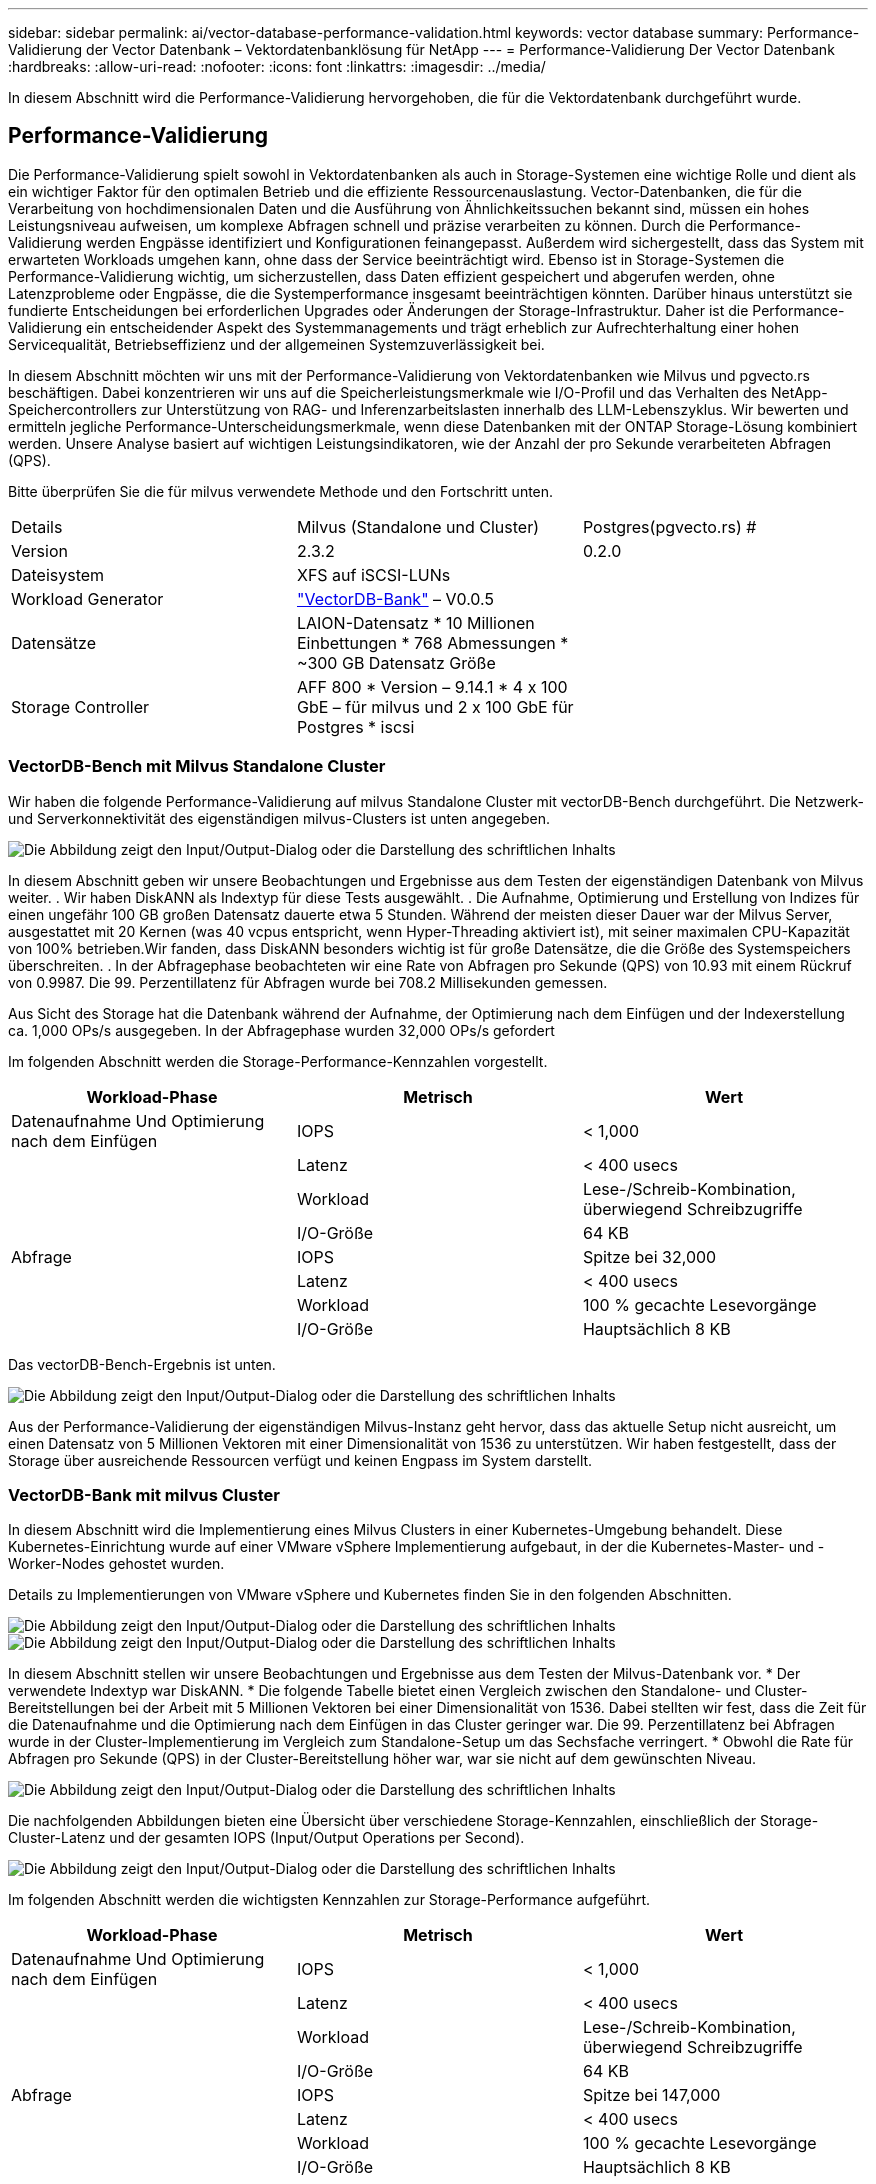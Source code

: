 ---
sidebar: sidebar 
permalink: ai/vector-database-performance-validation.html 
keywords: vector database 
summary: Performance-Validierung der Vector Datenbank – Vektordatenbanklösung für NetApp 
---
= Performance-Validierung Der Vector Datenbank
:hardbreaks:
:allow-uri-read: 
:nofooter: 
:icons: font
:linkattrs: 
:imagesdir: ../media/


[role="lead"]
In diesem Abschnitt wird die Performance-Validierung hervorgehoben, die für die Vektordatenbank durchgeführt wurde.



== Performance-Validierung

Die Performance-Validierung spielt sowohl in Vektordatenbanken als auch in Storage-Systemen eine wichtige Rolle und dient als ein wichtiger Faktor für den optimalen Betrieb und die effiziente Ressourcenauslastung. Vector-Datenbanken, die für die Verarbeitung von hochdimensionalen Daten und die Ausführung von Ähnlichkeitssuchen bekannt sind, müssen ein hohes Leistungsniveau aufweisen, um komplexe Abfragen schnell und präzise verarbeiten zu können. Durch die Performance-Validierung werden Engpässe identifiziert und Konfigurationen feinangepasst. Außerdem wird sichergestellt, dass das System mit erwarteten Workloads umgehen kann, ohne dass der Service beeinträchtigt wird. Ebenso ist in Storage-Systemen die Performance-Validierung wichtig, um sicherzustellen, dass Daten effizient gespeichert und abgerufen werden, ohne Latenzprobleme oder Engpässe, die die Systemperformance insgesamt beeinträchtigen könnten. Darüber hinaus unterstützt sie fundierte Entscheidungen bei erforderlichen Upgrades oder Änderungen der Storage-Infrastruktur. Daher ist die Performance-Validierung ein entscheidender Aspekt des Systemmanagements und trägt erheblich zur Aufrechterhaltung einer hohen Servicequalität, Betriebseffizienz und der allgemeinen Systemzuverlässigkeit bei.

In diesem Abschnitt möchten wir uns mit der Performance-Validierung von Vektordatenbanken wie Milvus und pgvecto.rs beschäftigen. Dabei konzentrieren wir uns auf die Speicherleistungsmerkmale wie I/O-Profil und das Verhalten des NetApp-Speichercontrollers zur Unterstützung von RAG- und Inferenzarbeitslasten innerhalb des LLM-Lebenszyklus. Wir bewerten und ermitteln jegliche Performance-Unterscheidungsmerkmale, wenn diese Datenbanken mit der ONTAP Storage-Lösung kombiniert werden. Unsere Analyse basiert auf wichtigen Leistungsindikatoren, wie der Anzahl der pro Sekunde verarbeiteten Abfragen (QPS).

Bitte überprüfen Sie die für milvus verwendete Methode und den Fortschritt unten.

|===


| Details | Milvus (Standalone und Cluster) | Postgres(pgvecto.rs) # 


| Version | 2.3.2 | 0.2.0 


| Dateisystem | XFS auf iSCSI-LUNs |  


| Workload Generator | link:https://github.com/zilliztech/VectorDBBench["VectorDB-Bank"] – V0.0.5 |  


| Datensätze | LAION-Datensatz
* 10 Millionen Einbettungen
* 768 Abmessungen
* ~300 GB Datensatz Größe |  


| Storage Controller | AFF 800 * Version – 9.14.1 * 4 x 100 GbE – für milvus und 2 x 100 GbE für Postgres * iscsi |  
|===


=== VectorDB-Bench mit Milvus Standalone Cluster

Wir haben die folgende Performance-Validierung auf milvus Standalone Cluster mit vectorDB-Bench durchgeführt.
Die Netzwerk- und Serverkonnektivität des eigenständigen milvus-Clusters ist unten angegeben.

image:perf_mivus_standalone.png["Die Abbildung zeigt den Input/Output-Dialog oder die Darstellung des schriftlichen Inhalts"]

In diesem Abschnitt geben wir unsere Beobachtungen und Ergebnisse aus dem Testen der eigenständigen Datenbank von Milvus weiter.
.	Wir haben DiskANN als Indextyp für diese Tests ausgewählt.
.	Die Aufnahme, Optimierung und Erstellung von Indizes für einen ungefähr 100 GB großen Datensatz dauerte etwa 5 Stunden. Während der meisten dieser Dauer war der Milvus Server, ausgestattet mit 20 Kernen (was 40 vcpus entspricht, wenn Hyper-Threading aktiviert ist), mit seiner maximalen CPU-Kapazität von 100% betrieben.Wir fanden, dass DiskANN besonders wichtig ist für große Datensätze, die die Größe des Systemspeichers überschreiten.
.	In der Abfragephase beobachteten wir eine Rate von Abfragen pro Sekunde (QPS) von 10.93 mit einem Rückruf von 0.9987. Die 99. Perzentillatenz für Abfragen wurde bei 708.2 Millisekunden gemessen.

Aus Sicht des Storage hat die Datenbank während der Aufnahme, der Optimierung nach dem Einfügen und der Indexerstellung ca. 1,000 OPs/s ausgegeben. In der Abfragephase wurden 32,000 OPs/s gefordert

Im folgenden Abschnitt werden die Storage-Performance-Kennzahlen vorgestellt.

|===
| Workload-Phase | Metrisch | Wert 


| Datenaufnahme
Und
Optimierung nach dem Einfügen | IOPS | < 1,000 


|  | Latenz | < 400 usecs 


|  | Workload | Lese-/Schreib-Kombination, überwiegend Schreibzugriffe 


|  | I/O-Größe | 64 KB 


| Abfrage | IOPS | Spitze bei 32,000 


|  | Latenz | < 400 usecs 


|  | Workload | 100 % gecachte Lesevorgänge 


|  | I/O-Größe | Hauptsächlich 8 KB 
|===
Das vectorDB-Bench-Ergebnis ist unten.

image:vector_db_result_standalone.png["Die Abbildung zeigt den Input/Output-Dialog oder die Darstellung des schriftlichen Inhalts"]

Aus der Performance-Validierung der eigenständigen Milvus-Instanz geht hervor, dass das aktuelle Setup nicht ausreicht, um einen Datensatz von 5 Millionen Vektoren mit einer Dimensionalität von 1536 zu unterstützen. Wir haben festgestellt, dass der Storage über ausreichende Ressourcen verfügt und keinen Engpass im System darstellt.



=== VectorDB-Bank mit milvus Cluster

In diesem Abschnitt wird die Implementierung eines Milvus Clusters in einer Kubernetes-Umgebung behandelt. Diese Kubernetes-Einrichtung wurde auf einer VMware vSphere Implementierung aufgebaut, in der die Kubernetes-Master- und -Worker-Nodes gehostet wurden.

Details zu Implementierungen von VMware vSphere und Kubernetes finden Sie in den folgenden Abschnitten.

image:milvus_vmware_perf.png["Die Abbildung zeigt den Input/Output-Dialog oder die Darstellung des schriftlichen Inhalts"] image:milvus_cluster_perf.png["Die Abbildung zeigt den Input/Output-Dialog oder die Darstellung des schriftlichen Inhalts"]

In diesem Abschnitt stellen wir unsere Beobachtungen und Ergebnisse aus dem Testen der Milvus-Datenbank vor.
* Der verwendete Indextyp war DiskANN.
* Die folgende Tabelle bietet einen Vergleich zwischen den Standalone- und Cluster-Bereitstellungen bei der Arbeit mit 5 Millionen Vektoren bei einer Dimensionalität von 1536. Dabei stellten wir fest, dass die Zeit für die Datenaufnahme und die Optimierung nach dem Einfügen in das Cluster geringer war. Die 99. Perzentillatenz bei Abfragen wurde in der Cluster-Implementierung im Vergleich zum Standalone-Setup um das Sechsfache verringert.
* Obwohl die Rate für Abfragen pro Sekunde (QPS) in der Cluster-Bereitstellung höher war, war sie nicht auf dem gewünschten Niveau.

image:milvus_standalone_cluster_perf.png["Die Abbildung zeigt den Input/Output-Dialog oder die Darstellung des schriftlichen Inhalts"]

Die nachfolgenden Abbildungen bieten eine Übersicht über verschiedene Storage-Kennzahlen, einschließlich der Storage-Cluster-Latenz und der gesamten IOPS (Input/Output Operations per Second).

image:storagecluster_latency_iops_milcus.png["Die Abbildung zeigt den Input/Output-Dialog oder die Darstellung des schriftlichen Inhalts"]

Im folgenden Abschnitt werden die wichtigsten Kennzahlen zur Storage-Performance aufgeführt.

|===
| Workload-Phase | Metrisch | Wert 


| Datenaufnahme
Und
Optimierung nach dem Einfügen | IOPS | < 1,000 


|  | Latenz | < 400 usecs 


|  | Workload | Lese-/Schreib-Kombination, überwiegend Schreibzugriffe 


|  | I/O-Größe | 64 KB 


| Abfrage | IOPS | Spitze bei 147,000 


|  | Latenz | < 400 usecs 


|  | Workload | 100 % gecachte Lesevorgänge 


|  | I/O-Größe | Hauptsächlich 8 KB 
|===
Basierend auf der Performance-Validierung des eigenständigen Milvus- und des Milvus-Clusters werden die Details des Storage-I/O-Profils dargestellt.
* Wir stellten fest, dass das I/O-Profil sowohl bei Standalone- als auch bei Cluster-Implementierungen konsistent bleibt.
* Der beobachtete Unterschied bei den IOPS-Spitzenwerten kann auf die größere Anzahl von Clients in der Cluster-Bereitstellung zurückgeführt werden.



=== VektorDB-Bank mit Postgres (pgvecto.rs)

Wir haben folgende Aktionen auf PostgreSQL(pgvecto.rs) mit VectorDB-Bench durchgeführt:
Die Details bezüglich der Netzwerk- und Serveranbindung von PostgreSQL (insbesondere pgvecto.rs) lauten wie folgt:

image:pgvecto_perf_network_connectivity.png["Die Abbildung zeigt den Input/Output-Dialog oder die Darstellung des schriftlichen Inhalts"]

In diesem Abschnitt stellen wir unsere Beobachtungen und Ergebnisse aus dem Testen der PostgreSQL-Datenbank vor, insbesondere mit pgvecto.rs.
* Wir haben HNSW als Indextyp für diese Tests ausgewählt, weil zum Zeitpunkt des Tests DiskANN für pgvecto.rs nicht verfügbar war.
* Während der Datenaufnahme haben wir den Cohe-Datensatz geladen, der aus 10 Millionen Vektoren bei einer Dimensionalität von 768 besteht. Dieser Vorgang dauerte ungefähr 4.5 Stunden.
* In der Abfragephase beobachteten wir eine Rückruffunktrate von 1,068 Abfragen pro Sekunde (QPS) mit einem Rückruffunktsatz von 0.6344. Die 99. Perzentillatenz für Abfragen wurde bei 20 Millisekunden gemessen. Während der meisten Laufzeit wurde die Client-CPU mit 100 % Kapazität betrieben.

Die folgenden Abbildungen bieten eine Übersicht über verschiedene Storage-Kennzahlen, einschließlich der Gesamt-IOPS für die Storage-Cluster-Latenz (Input/Output Operations per Second).

image:pgvecto_storage_iops_latency.png["Die Abbildung zeigt den Input/Output-Dialog oder die Darstellung des schriftlichen Inhalts"]

 The following section presents the key storage performance metrics.
image:pgvecto_storage_perf_metrics.png["Die Abbildung zeigt den Input/Output-Dialog oder die Darstellung des schriftlichen Inhalts"]



=== Leistungsvergleich zwischen milvus und Postgres auf der Vektor-DB-Bank

image:perf_comp_milvus_postgres.png["Die Abbildung zeigt den Input/Output-Dialog oder die Darstellung des schriftlichen Inhalts"]

Basierend auf unserer Leistungsvalidierung von Milvus und PostgreSQL mit VectorDBBench konnten wir Folgendes beobachten:

* Indextyp: HNSW
* Datensatz: Cohere mit 10 Millionen Vektoren bei 768 Dimensionen


Wir fanden heraus, dass pgvecto.rs mit einem Rückruf von 0.6344 eine Queries per second (QPS)-Rate von 1,068 erreichte, während Milvus mit einem Rückruf von 0.9842 eine QPS-Rate von 106 erreichte.

Wenn hohe Präzision in Ihren Abfragen Priorität hat, übertrifft Milvus pgvecto.rs, da es einen höheren Anteil relevanter Elemente pro Abfrage abruft. Wenn jedoch die Anzahl der Abfragen pro Sekunde ein entscheidender Faktor ist, übersteigt pgvecto.rs Milvus. Es ist jedoch wichtig zu beachten, dass die Qualität der über pgvecto.rs abgerufenen Daten niedriger ist, wobei etwa 37% der Suchergebnisse irrelevante Elemente sind.



=== Beobachtung basierend auf unseren Leistungsvalidierungen:

Basierend auf unseren Leistungsvalidierungen haben wir folgende Beobachtungen gemacht:

In Milvus ähnelt das I/O-Profil einem OLTP-Workload, beispielsweise in Oracle SLOB. Der Benchmark besteht aus drei Phasen: Datenaufnahme, Post-Optimierung und Abfrage. Die Anfangsphasen sind in erster Linie durch 64-KB-Schreibvorgänge gekennzeichnet, während die Abfragephase überwiegend 8-KB-Lesevorgänge umfasst. Wir erwarten, dass ONTAP die E/A-Last von Milvus kompetent verarbeitet.

Das PostgreSQL-I/O-Profil stellt keinen anspruchsvollen Storage Workload dar. Angesichts der aktuell laufenden in-Memory-Implementierung haben wir während der Abfragephase keine Festplatten-I/O beobachtet.

DiskANN entwickelt sich zu einer entscheidenden Technologie zur Differenzierung von Storage. Es ermöglicht die effiziente Skalierung der Vektor-DB-Suche über die Systemspeichergrenze hinaus. Es ist jedoch unwahrscheinlich, dass sich die Storage-Performance durch in-Memory-Vektor-DB-Indizes wie HNSW differenziert.

Es ist auch erwähnenswert, dass die Speicherung während der Abfragephase keine wichtige Rolle spielt, wenn der Indextyp HSNW ist, die wichtigste Betriebsphase für Vektordatenbanken, die RAG-Anwendungen unterstützen. Die Folge ist, dass die Storage Performance diese Applikationen nicht wesentlich beeinträchtigt.
